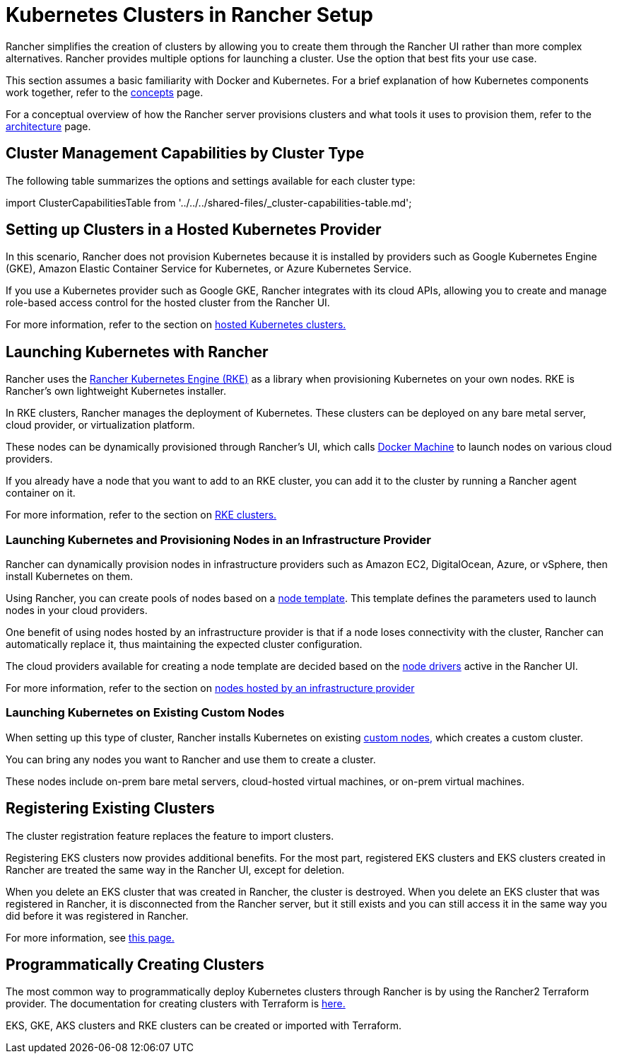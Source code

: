 = Kubernetes Clusters in Rancher Setup
:description: Provisioning Kubernetes Clusters

Rancher simplifies the creation of clusters by allowing you to create them through the Rancher UI rather than more complex alternatives. Rancher provides multiple options for launching a cluster. Use the option that best fits your use case.

This section assumes a basic familiarity with Docker and Kubernetes. For a brief explanation of how Kubernetes components work together, refer to the xref:about-rancher/concepts.adoc[concepts] page.

For a conceptual overview of how the Rancher server provisions clusters and what tools it uses to provision them, refer to the xref:about-rancher/architecture/architecture.adoc[architecture] page.

== Cluster Management Capabilities by Cluster Type

The following table summarizes the options and settings available for each cluster type:

import ClusterCapabilitiesTable from '../../../shared-files/_cluster-capabilities-table.md';+++<ClusterCapabilitiesTable>++++++</ClusterCapabilitiesTable>+++

== Setting up Clusters in a Hosted Kubernetes Provider

In this scenario, Rancher does not provision Kubernetes because it is installed by providers such as Google Kubernetes Engine (GKE), Amazon Elastic Container Service for Kubernetes, or Azure Kubernetes Service.

If you use a Kubernetes provider such as Google GKE, Rancher integrates with its cloud APIs, allowing you to create and manage role-based access control for the hosted cluster from the Rancher UI.

For more information, refer to the section on xref:cluster-deployment/hosted-kubernetes/hosted-kubernetes.adoc[hosted Kubernetes clusters.]

== Launching Kubernetes with Rancher

Rancher uses the https://rancher.com/docs/rke/latest/en/[Rancher Kubernetes Engine (RKE)] as a library when provisioning Kubernetes on your own nodes. RKE is Rancher's own lightweight Kubernetes installer.

In RKE clusters, Rancher manages the deployment of Kubernetes. These clusters can be deployed on any bare metal server, cloud provider, or virtualization platform.

These nodes can be dynamically provisioned through Rancher's UI, which calls https://docs.docker.com/machine/[Docker Machine] to launch nodes on various cloud providers.

If you already have a node that you want to add to an RKE cluster, you can add it to the cluster by running a Rancher agent container on it.

For more information, refer to the section on xref:cluster-deployment/launch-kubernetes-with-rancher.adoc[RKE clusters.]

=== Launching Kubernetes and Provisioning Nodes in an Infrastructure Provider

Rancher can dynamically provision nodes in infrastructure providers such as Amazon EC2, DigitalOcean, Azure, or vSphere, then install Kubernetes on them.

Using Rancher, you can create pools of nodes based on a link:infra-providers/infra-providers.adoc#node-templates[node template]. This template defines the parameters used to launch nodes in your cloud providers.

One benefit of using nodes hosted by an infrastructure provider is that if a node loses connectivity with the cluster, Rancher can automatically replace it, thus maintaining the expected cluster configuration.

The cloud providers available for creating a node template are decided based on the link:infra-providers/infra-providers.adoc#node-drivers[node drivers] active in the Rancher UI.

For more information, refer to the section on xref:cluster-deployment/infra-providers/infra-providers.adoc[nodes hosted by an infrastructure provider]

=== Launching Kubernetes on Existing Custom Nodes

When setting up this type of cluster, Rancher installs Kubernetes on existing xref:cluster-deployment/custom-clusters/custom-clusters.adoc[custom nodes,] which creates a custom cluster.

You can bring any nodes you want to Rancher and use them to create a cluster.

These nodes include on-prem bare metal servers, cloud-hosted virtual machines, or on-prem virtual machines.

== Registering Existing Clusters

The cluster registration feature replaces the feature to import clusters.

Registering EKS clusters now provides additional benefits. For the most part, registered EKS clusters and EKS clusters created in Rancher are treated the same way in the Rancher UI, except for deletion.

When you delete an EKS cluster that was created in Rancher, the cluster is destroyed. When you delete an EKS cluster that was registered in Rancher, it is disconnected from the Rancher server, but it still exists and you can still access it in the same way you did before it was registered in Rancher.

For more information, see xref:cluster-deployment/register-existing-clusters.adoc[this page.]

== Programmatically Creating Clusters

The most common way to programmatically deploy Kubernetes clusters through Rancher is by using the Rancher2 Terraform provider. The documentation for creating clusters with Terraform is https://registry.terraform.io/providers/rancher/rancher2/latest/docs/resources/cluster[here.]

EKS, GKE, AKS clusters and RKE clusters can be created or imported with Terraform.
